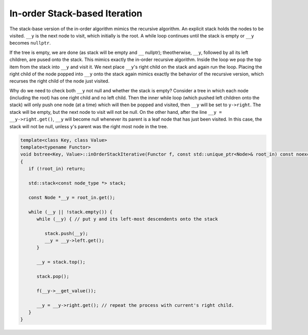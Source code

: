 In-order Stack-based Iteration
------------------------------

The stack-base version of the in-order algorithm mimics the recursive algorithm. An explicit stack holds the nodes to be visited. ``__y`` is the next node to visit, which initially is the root. A while loop continues until the stack is empty or ``__y`` becomes ``nullptr``. 

If the tree is empty, we are done (as stack will be empty and ``__`` nullptr); theotherwise, ``__y``, followed by all its left children, are pused onto the stack. This mimics exactly the in-order recursive algorithm. Inside the loop we pop the top item from the stack
into ``__y`` and visit it. We next place ``__y``\ 's right child on the stack and again run the loop. Placing the right child of the node popped into ``__y`` onto the stack again mimics exactly the behavior of the recursive version, which recurses the right child of the node
just visited.

Why do we need to check both ``__y`` not null and whether the stack is empty? Consider a tree in which each node (including the root) has one right child and no left child. Then the inner while loop (which pushed left children onto the stack) will only push one node (at a time) which will
then be popped and visited, then ``__y`` will be set to ``y->right``.  The stack will be empty, but the next node to visit will not be null. On the other hand, after the line ``__y = __y->right.get()``, ``__y`` will become null whenever its parent is a leaf node that has just been
visited. In this case, the stack will not be null, unless y's parent was the right most node in the tree. 

.. code-block:: cpp

    template<class Key, class Value>
    template<typename Functor>
    void bstree<Key, Value>::inOrderStackIterative(Functor f, const std::unique_ptr<Node>& root_in) const noexcept
    {
       if (!root_in) return;
       
       std::stack<const node_type *> stack;
    
       const Node *__y = root_in.get();

       while (__y || !stack.empty()) { 
          while (__y) { // put y and its left-most descendents onto the stack
          
             stack.push(__y);
             __y = __y->left.get();
          } 
    
          __y = stack.top();
    
          stack.pop();
    
          f(__y->__get_value());  
          
          __y = __y->right.get(); // repeat the process with current's right child.
       }
    }
